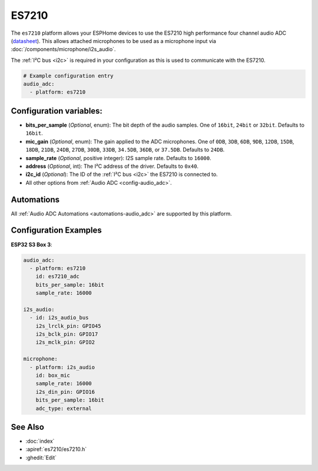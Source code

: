 ES7210
======

.. seo::
    :description: Instructions for using ESPHome's ES7210 platform to configure microphone inputs.
    :image: es7210.svg
    :keywords: ES7210, Audio, ADC, I2S, ESP32

The ``es7210`` platform allows your ESPHome devices to use the ES7210 high performance four channel audio ADC
(`datasheet <http://www.everest-semi.com/pdf/ES7210%20PB.pdf>`__).
This allows attached microphones to be used as a microphone input via :doc:`/components/microphone/i2s_audio`.

The :ref:`I²C bus <i2c>` is required in your configuration as this is used to communicate with the ES7210.

.. code-block:: yaml

    # Example configuration entry
    audio_adc:
      - platform: es7210

.. _config-es7210:

Configuration variables:
------------------------

- **bits_per_sample** (*Optional*, enum): The bit depth of the audio samples. One of ``16bit``, ``24bit`` or ``32bit``.
  Defaults to ``16bit``.
- **mic_gain** (*Optional*, enum): The gain applied to the ADC microphones. One of ``0DB``, ``3DB``, ``6DB``, ``9DB``,
  ``12DB``, ``15DB``, ``18DB``, ``21DB``, ``24DB``, ``27DB``, ``30DB``, ``33DB``, ``34.5DB``, ``36DB``, or ``37.5DB``.
  Defaults to ``24DB``.
- **sample_rate** (*Optional*, positive integer): I2S sample rate. Defaults to ``16000``.
- **address** (*Optional*, int): The I²C address of the driver. Defaults to ``0x40``.
- **i2c_id** (*Optional*): The ID of the :ref:`I²C bus <i2c>` the ES7210 is connected to.
- All other options from :ref:`Audio ADC <config-audio_adc>`.

Automations
-----------

All :ref:`Audio ADC Automations <automations-audio_adc>` are supported by this platform.

Configuration Examples
----------------------

**ESP32 S3 Box 3**:

.. code-block:: yaml

    audio_adc:
      - platform: es7210
        id: es7210_adc
        bits_per_sample: 16bit
        sample_rate: 16000

    i2s_audio:
      - id: i2s_audio_bus
        i2s_lrclk_pin: GPIO45
        i2s_bclk_pin: GPIO17
        i2s_mclk_pin: GPIO2

    microphone:
      - platform: i2s_audio
        id: box_mic
        sample_rate: 16000
        i2s_din_pin: GPIO16
        bits_per_sample: 16bit
        adc_type: external

See Also
--------

- :doc:`index`
- :apiref:`es7210/es7210.h`
- :ghedit:`Edit`
